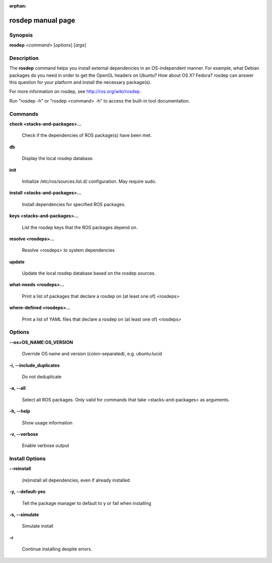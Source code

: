 :orphan:

rosdep manual page
==================

Synopsis
--------

**rosdep** <*command*> [*options*] [*args*]

Description
-----------

The **rosdep** command helps you install external dependencies in an
OS-independent manner.  For example, what Debian packages do you need
in order to get the OpenGL headers on Ubuntu? How about OS X? Fedora?
rosdep can answer this question for your platform and install the
necessary package(s).

For more information on rosdep, see http://ros.org/wiki/rosdep.

Run "rosdep -h" or "rosdep <command> -h" to access the built-in tool
documentation.
 
Commands
--------

**check <stacks-and-packages>...**

  Check if the dependencies of ROS package(s) have been met.

**db**

  Display the local rosdep database.

**init**

  Initialize /etc/ros/sources.list.d/ configuration.  May require sudo.

**install <stacks-and-packages>...**

  Install dependencies for specified ROS packages.

**keys <stacks-and-packages>...**

  List the rosdep keys that the ROS packages depend on.

**resolve <rosdeps>...**

  Resolve <rosdeps> to system dependencies

**update**

  Update the local rosdep database based on the rosdep sources.

**what-needs <rosdeps>...**

  Print a list of packages that declare a rosdep on (at least
  one of) <rosdeps>

**where-defined <rosdeps>...**

  Print a list of YAML files that declare a rosdep on (at least
  one of) <rosdeps>

Options
-------

**--os=OS_NAME:OS_VERSION**

  Override OS name and version (colon-separated), e.g. ubuntu:lucid
  
**-i, --include_duplicates**

  Do not deduplicate

**-a, --all**

  Select all ROS packages.  Only valid for commands that take <stacks-and-packages> as arguments.

**-h, --help**

  Show usage information

**-v, --verbose**

  Enable verbose output

Install Options
---------------

**--reinstall**

  (re)install all dependencies, even if already installed

**-y, --default-yes**

  Tell the package manager to default to y or fail when installing

**-s, --simulate**

  Simulate install

**-r**

  Continue installing despite errors.
